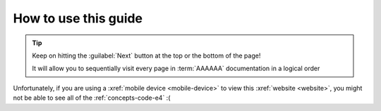 .. _guide-intro:

#####################
How to use this guide
#####################

.. tip::
   Keep on hitting the :guilabel:`Next` button at the top or the bottom of the
   page!

   It will allow you to sequentially visit every page in :term:`AAAAAA`
   documentation in a logical order

Unfortunately, if you are using a :xref:`mobile device <mobile-device>` to view
this :xref:`website <website>`, you might not be able to see all of the
:ref:`concepts-code-e4` :(

